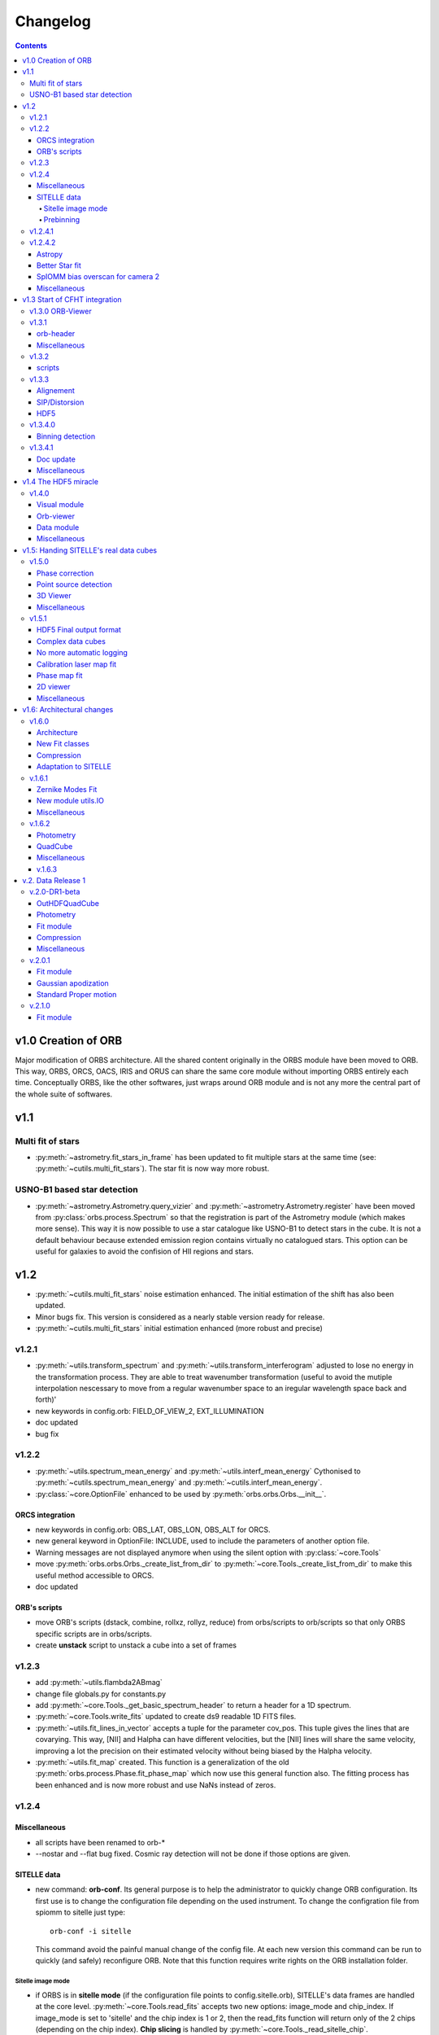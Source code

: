Changelog
#########

.. contents::
   
v1.0 Creation of ORB
********************

Major modification of ORBS architecture. All the shared content
originally in the ORBS module have been moved to ORB. This way, ORBS,
ORCS, OACS, IRIS and ORUS can share the same core module without
importing ORBS entirely each time. Conceptually ORBS, like the other
softwares, just wraps around ORB module and is not any more the
central part of the whole suite of softwares.

v1.1
****

Multi fit of stars
==================

* :py:meth:`~astrometry.fit_stars_in_frame` has been updated to fit
  multiple stars at the same time (see:
  :py:meth:`~cutils.multi_fit_stars`). The star fit is now way more
  robust.

USNO-B1 based star detection
============================

* :py:meth:`~astrometry.Astrometry.query_vizier` and
  :py:meth:`~astrometry.Astrometry.register` have been moved from
  :py:class:`orbs.process.Spectrum` so that the registration is part of
  the Astrometry module (which makes more sense). This way it is now
  possible to use a star catalogue like USNO-B1 to detect stars in the
  cube. It is not a default behaviour because extended emission region
  contains virtually no catalogued stars. This option can be useful for
  galaxies to avoid the confision of HII regions and stars.

v1.2
****

* :py:meth:`~cutils.multi_fit_stars` noise estimation
  enhanced. The initial estimation of the shift has also been updated.

* Minor bugs fix. This version is considered as a nearly stable
  version ready for release.

* :py:meth:`~cutils.multi_fit_stars` initial estimation enhanced (more
  robust and precise)
    
v1.2.1
======

* :py:meth:`~utils.transform_spectrum` and
  :py:meth:`~utils.transform_interferogram` adjusted to lose no energy
  in the transformation process.  They are able to treat wavenumber
  transformation (useful to avoid the mutiple interpolation nescessary
  to move from a regular wavenumber space to an iregular wavelength
  space back and forth)'
    
* new keywords in config.orb: FIELD_OF_VIEW_2, EXT_ILLUMINATION
    
* doc updated
    
* bug fix

v1.2.2
======

* :py:meth:`~utils.spectrum_mean_energy` and
  :py:meth:`~utils.interf_mean_energy` Cythonised to
  :py:meth:`~cutils.spectrum_mean_energy` and
  :py:meth:`~cutils.interf_mean_energy`.

* :py:class:`~core.OptionFile` enhanced to be used by
  :py:meth:`orbs.orbs.Orbs.__init__`.

ORCS integration
----------------

* new keywords in config.orb: OBS_LAT, OBS_LON, OBS_ALT for ORCS.

* new general keyword in OptionFile: INCLUDE, used to include the
  parameters of another option file.

* Warning messages are not displayed anymore when using the silent
  option with :py:class:`~core.Tools`

* move :py:meth:`orbs.orbs.Orbs._create_list_from_dir` to
  :py:meth:`~core.Tools._create_list_from_dir` to make this useful
  method accessible to ORCS.

* doc updated


ORB's scripts
-------------

* move ORB's scripts (dstack, combine, rollxz, rollyz, reduce) from
  orbs/scripts to orb/scripts so that only ORBS specific scripts are
  in orbs/scripts.

* create **unstack** script to unstack a cube into a set of frames

v1.2.3
======

* add :py:meth:`~utils.flambda2ABmag`

* change file globals.py for constants.py

* add :py:meth:`~core.Tools._get_basic_spectrum_header` to return a
  header for a 1D spectrum.

* :py:meth:`~core.Tools.write_fits` updated to create ds9 readable 1D
  FITS files.

* :py:meth:`~utils.fit_lines_in_vector` accepts a tuple for the
  parameter cov_pos. This tuple gives the lines that are
  covarying. This way, [NII] and Halpha can have different velocities,
  but the [NII] lines will share the same velocity, improving a lot
  the precision on their estimated velocity without being biased by
  the Halpha velocity.

* :py:meth:`~utils.fit_map` created. This function is a generalization
  of the old :py:meth:`orbs.process.Phase.fit_phase_map` which now use
  this general function also. The fitting process has been enhanced
  and is now more robust and use NaNs instead of zeros.

v1.2.4
======

Miscellaneous
-------------

* all scripts have been renamed to orb-*

* --nostar and --flat bug fixed. Cosmic ray detection will not be done
  if those options are given.

SITELLE data
------------

* new command: **orb-conf**. Its general purpose is to help the
  administrator to quickly change ORB configuration. Its first use is
  to change the configuration file depending on the used
  instrument. To change the configration file from spiomm to sitelle
  just type::

    orb-conf -i sitelle

  This command avoid the painful manual change of the config file. At
  each new version this command can be run to quickly (and safely)
  reconfigure ORB. Note that this function requires write rights on
  the ORB installation folder.

Sitelle image mode
~~~~~~~~~~~~~~~~~~

* if ORBS is in **sitelle mode** (if the configuration file points to
  config.sitelle.orb), SITELLE's data frames are handled at the core
  level. :py:meth:`~core.Tools.read_fits` accepts two new options:
  image_mode and chip_index. If image_mode is set to 'sitelle' and the
  chip index is 1 or 2, then the read_fits function will return only
  of the 2 chips (depending on the chip index). **Chip slicing** is
  handled by
  :py:meth:`~core.Tools._read_sitelle_chip`. :py:meth:`~core.Cube.__getitem__`
  has also been modified in the same way with the same new options. A
  parameter line can now be added to the very first line of the image
  list passed to the :py:class:`~core.Cube`. This line must be
  something like::
    
    # sitelle 1

  If the first keyword is sitelle, the second keyword is understood as
  the chip index to read. This way, :py:class:`~core.Cube` understand
  that the data is SITELLE's data and what chip has to be read.

* :py:meth:`~core.Tools._create_list_from_dir` now accepts the options
  image_mode and chip_index and creates the parameter line at the very
  beginning of the output file list.

* **overscan** :py:meth:`~core.Tools._read_sitelle_chip` automatically
  substract the bias level given by the overscan areas of the returned
  image. This default behaviour can be canceled in the future.

Prebinning
~~~~~~~~~~

Used for faster computation of big data set. It
can also be useful if the user simply wants binned data. At the user
level only one option must be passed to the option file::

  PREBINNING 2 # Data is prebinned by 2

.. warning:: The real binning of the original data must be kept to the
   same values. The user must no modify the the values of BINCAM1 and
   BINCAM2.

* if this option is set :py:meth:`~core.Tools._create_list_from_dir`
  just adds the following directive at the beginning of the image list
  file::

    # prebinning 2

* :py:meth:`~core.Tools.read_fits` accepts the option
  'binning'. :py:meth:`~core.Tools._image_binning` has been created to
  bin 2D data efficiently. :py:meth:`~core.Cube.__getitem__` has been
  modified to read and treat transparently the new prebinning
  directive that is added at the beginning of an image list file.


v1.2.4.1
========

* Enhanced frame
  registration. :py:meth:`~astrometry.Astrometry.register` now takes
  full advantage of the multi fit of stars and filters the best stars
  by SNR. A double fit is also done at the beginning to ensure that
  the positions pattern is the best possible.

* bug fix, minimum number of good fitted pixels in a column for a
  phase fit lowered to 1/3 of the column length instead of 1/2.

v1.2.4.2
========

Astropy
-------

Astropy (http://www.astropy.org/) is definitly needed, pyfits and
pywcs standalone modules are not needed anymore by ORBS (but they
still can be used by other modules ;) even modules imported by ORBS so
becarefull before removing them)

* PYFITS: now imported from astropy.io.fits
* PYWCS: now imported from astropy.wcs


Better Star fit
---------------

* :py:meth:`~cutils.multi_fit_stars`: tilted background added to the model

* detected stars are selected not too far from the center of the
  frame

* star box coeff set to 10 instead of 7 to get a better sky statistic
  around stars.


SpIOMM bias overscan for camera 2
---------------------------------

When it exists, the bias overscan created with each frame of the
camera 2 is used to remove automatically the bias. Note that in this
case **the path to the bias frames must not be given to ORBS** because
ORBS will try to create a master bias and remove it at step 3. In
fact, the mean of the master bias will be near 0 because the overscan
is removed from the bias frames also. The impact of giving the path to
the bias frame is thus not dramatic. But it is better not to give it.

Miscellaneous
-------------
* :py:meth:`~astrometry.Astrometry.register` optimization routine is
  based on a least square fit instead of a powell algorithm.

* transfered :py:meth:`~cutils.part_value` from OACS cutils.

* :py:meth:`~astrometry.Astrometry.get_alignment_vectors` simplified
  because the multi fit mode is now robust enough to remove all which
  was written for the preceding individual fit mode.

* :py:meth:`~utils.indft`, :py:meth:`~cutils.indft` added to compute
  Inverse Non-uniform Discret Fourier Transform (INDFT). New option
  **sampling_vector** in :py:meth:`~utils.transform_spectrum` to give
  the possibility to compute an INDFT by giving a non-uniform sampling
  vector.

v1.3 Start of CFHT integration
******************************

v1.3.0 ORB-Viewer
=================

A viewer based on Ginga (https://github.com/ejeschke/ginga) has been
added to ORB (scripts/**orb-viewer**). It can be used to analyse
reduced data cube (spectral cube) or raw interferometric cubes. Basic
functionalities (fft, spectrum fit, image operations ...)  have been
implemented.

v1.3.1
======

orb-header
----------

script **orb-header** added to display and manipulate headers of FITS
files.


Miscellaneous
-------------

* All classes which inherit from :py:class:`~core.Tools` can be passed
  all Tools arguments even if the __init__ method has been
  reimplemented (a new cofiguration file path can thus be defined
  easily)

* :py:meth:`~astrometry.Astrometry.register` enhanced to compute scale
  only at the center of the frame. This function can now be used to
  compute the optical distorsion pattern of an image.

* :py:meth:`~astrometry.fit_star`: 'saturation' option added to avoid
  saturated pixels during a the fit of a star. Allows for saturated
  star reconstruction of the real flux.


* :py:meth:`~utils.compute_line_fwhm`,
  py:meth:`~utils.compute_line_shift`
  py:meth:`~utils.compute_radial_velocity` transfered from ORCS to
  ORB.


* script **orb-dstack** can be given a directory instead of a file
  list. It is now able to filter SITELLE files to get only the
  'object', 'dark' or 'flat' type files.

v1.3.2
======

* :py:meth:`~core.Tools._read_sitelle_chip` : bias is now computed on
  half of the overscan part, because the pixel on the very border of
  the overscan have a bad value.

* order 0: all functions in :py:mod:`~utils` which need the order
  parameter have been modified to accept order 0 only when possible
  (e.g. :py:meth:`~utils.transform_interferogram` cannot give an
  output in nm at order 0). If the order 0 is not possible, those
  functions raise an Exception.

* :py:meth:`~cutils.map_me` added to map the modulation efficiency on
  a laser frame.

* :py:meth:`~astrometry.aperture_photometry` has been made more robust
  to NaNs

* config files updated for SpIOMM and SITELLE.

scripts
-------

* **orb-aligner**: graphical inteface created to help in
  manually align images if needed.

* **orb-bin**: script made to bin images.

* **orb-header** changed a lot to manage list of files and output list
  of keyword values.

* **orb-viewer** updated to manage SITELLE's files better

v1.3.3
======

Alignement
----------

The alignment procedure has been completely changed and is now more
than ten times faster. Two steps only are required: One brute force
step (:py:meth:`astrometry.Astrometry.brute_force`) based on fast
photometry and a fine fit step to get all alignment parameters.

:py:class:`astrometry.Aligner` has been created which manage the
alignment procedure.


SIP/Distorsion
--------------

Computation of the SIP (Simple Imaging Polynomial) distorsion
correction has been implemented in
:py:meth:`astrometry.Astrometry.register`. All the geometrical
transformation functions in :py:mod:`utils` and the multi star
fitting procedure :py:meth:`astrometry.fit_stars_in_frame` have been
updated.


HDF5
----

:py:class:`astrometry.StarsParams` saves its data in HDF5 format to
provide an easier and more robust way of accessing and viewing the
parameters. The module h5py is now required to use ORB.


v1.3.4.0
========

Binning detection
-----------------

* keywords **CAM1_DETECTOR_SIZE_X**, **CAM1_DETECTOR_SIZE_Y**,
  **CAM2_DETECTOR_SIZE_X**, **CAM2_DETECTOR_SIZE_Y** added to the
  configuration file to help automatic detection of the image
  binning.

* :py:meth:`~utils.compute_binning` added to compute image binning.



v1.3.4.1
========


Doc update
----------


Miscellaneous
-------------

* :py:meth:`~utils.optimize_phase` added to optimize a linear phase
  vector based on the minimization of the imaginary part. Can be used
  to get the phase of a laser spectrum (with no continuum emission).



v1.4 The HDF5 miracle
*********************

All ORBS internal cubes used for computation have been passed to an
HDF5 format which makes data loading incredibly faster. If those
changes have small effects on small data cubes like SpIOMM data, it
changes a lot the computation time on SITELLE's data cubes (passing
from ~10 hours to 6.5 hours on a 16 procs machine).

The HDF5 format is also very useful to display large data cubes with
**orb-viewer** without loading the full cube in memory.


v1.4.0
======

* :py:class:`~core.HDFCube` created. It inherits of
  :py:class:`~core.Cube` but it is built over an HDF5 cube. An HDF5
  cube is similar to a frame-divided cube but all the frames are
  merged in one HDF5 file. Only some specific methods (especially the
  __getitem__ special method) had to be rewritten.

* :py:class:`~core.OutHDFCube` created. The classes
  :py:class:`~core.HDFCube` and :py:class:`~core.Cube` have been built
  to read data but not to write it.  :py:class:`~core.OutHDFCube` has
  been designed to write an HDF5 cube containing the transformed data.

* :py:meth:`~core.Cube.export` modified to export any cube (e.g. a
  frame divided FITS cube) in HDF5 format.

* script **orb-dstack** can also export a cube in hdf5 format.

Visual module
-------------

New module created :py:mod:`orb.visual` aimed to contain basic visual
classes to construct viewer in other ORB softwares like ORBS, IRIS,
ORCS...

* :py:class:`orb.visual.BaseViewer`, :py:class:`orb.visual.PopupWindow`,
  :py:class:`orb.visual.HeaderWindow`, :py:class:`orb.visual.ZPlotWindow`
  created to display FITS/HDF5 cubes.

Orb-viewer
----------

The basic viewer **orb-viewer** has been completly rewritten. It has
less functionnality than the previous one, but it is nearly bug-free
and much better coded. Its frame will serve as a basic frame for more
specialized viewer (e.g. **iris-viewer** of IRIS and other to come for
ORCS).


Data module
-----------

Module :py:mod:`~data` used to propagate uncertainty when doing
operations on 1D or 2D data. Useful for IRIS and OACS.

* :py:class:`~data.Data1D`, :py:class:`~data.Data2D`,
  :py:class:`~data.Data` and some convenience functions created.

Miscellaneous
-------------

:py:meth:`orb.astrometry.StarsParams.load_stars_parameters` and
:py:meth:`orb.astrometry.StarsParams.save_stars_parameters` changed to
output the parameters in HDF5 format. saving and loading is much
more efficient.


v1.5: Handing SITELLE's real data cubes
***************************************

v1.5.0
======

Phase correction
----------------

SITELLE's phase map is nearly ideal so that a **better kind of phase
correction is possible**. Now, the 'order 0 phase map' depends only on
the OPD path i.e. the incident angle of the light (if we consider that
the surfaces ot the interferometer's optics are perfect, which seems
to be a good enough assumption up to now). The order 0 phase map can
thus be modeled directly from the calibration laser map which gives
the incident angle at each pixels. As the calibration laser map can be
tilted (2 angles along X and Y axes) and rotated around its center,
the model must take into account all those 3 parameters.

There are at least two major **advantages**:

  * We have an **understood model** with physical parameters to fit
    the phase map (and the fitting approximation is really great,
    giving a gaussian shaped error distribution with no apparent bias
    or skewness).

  * **We get the real calibration laser map** which corresponds to the
    scientific cube and not a calibration laser map taken in different
    conditions (gravity vector, temperature and so on).

* :py:meth:`~utils.tilt_calibration_laser_map` and :py:meth:`~utils.fit_sitelle_phase_map` created to fit a sitelle's phase map.

Point source detection
----------------------

:py:meth:`~astrometry.Astrometry.detect_all_sources` detects all
point sources in a cube (HII regions, distant galaxies, stars and
filamentary knots can be detected). This method is used to shield the
point sources during the cosmic ray detection and will be certainly
useful for automatic point source extraction.

3D Viewer
---------

A 3D viewer has been created (**orb-viewer3d**) based on vispy library
(http://vispy.org) which is an easy to use OpenGL API. It is still at
a development level but it works well enough to travel into spectral cubes and  make beautiful 3D videos.

Miscellaneous
-------------

:py:meth:`~utils.transform_interferogram` does not make any use of the
old low resolution phase computation
(:py:meth:`~utils.get_lr_phase`). The phase can be directly obtained
at the output and the internally computed phase used for auto-phasing
is also obtained with this function. A low resolution phase is no more
useful as it does not give a better precisin on the fit. A full
length phase vector is now computed every time the phase is needed.



v1.5.1
======


HDF5 Final output format
------------------------

The final output format is now an HDF5 cube. A FITS cube can then be
obtained by using the script **orb-extract**. The HDF5 cube can be
handled directly by ORCS.

Complex data cubes
------------------

:py:class:`~core.HDFCube` and :py:class:`~core.OutHDFCube` now handles
complex data sets. If a complex data cube is opened returned data will
be complex. The user of the class must make sure that the complex data
is not hardly cast to float (a warning is raised in this case).

The full complex spectral cube is generated whichs helps in checking
that the energy contained in the imaginary part is a small percentage
of the energy contained in the real part, giving the possibility to
check if the phase correction is correct. This check is made during
the calibration step.

No more automatic logging
-------------------------

Automatic logging originally handled by :py:class:`~core.Tools` is now
handled by :py:class:`~core.Logger` which must be initialised by the
main script. No more logfile name has to be passed to
:py:class:`~core.Tools` or its subclasses.


:py:class:`~core.Tools` which was used to ensure the use of the same
logfile for all the launched processes has also been suppressed.


Calibration laser map fit
-------------------------

:py:meth:`~utils.fit_calibration_laser_map`: The residual of the
modelized fit of the calibration laser map is now fitted with a 2D
polynomial. The precision is of the order of 10 m/s which gives enough
precision to remove the fitting error on small calibration laser
cubes. This error could be seen as small fringes on high precision
velocity maps. It is thus better to fit the obtained calibration laser
map when it is used to calibrate a cube. The script
**orbs-fit-calibration-laser-map** hase been created for that.


Phase map fit
-------------

:py:meth:`~utils.simulate_calibration_laser_map`, 
:py:meth:`~utils.fit_calibration_laser_map` and 
:py:meth:`~utils.fit_sitelle_phase_map` have been updated to deliver 
a much more precise fit. But you must note that the calibration laser 
map delivered during the fitting procedure is still not good enough
for using as a real calibration laser map. this comes from the
residual which must be taken into account. This might come in the
future (see above).

2D viewer
---------

2D Viewer has been updated to handle colormaps. Different shapes
(circle and square) and different combining methods (mean, median,
sum) of the regions are possible. A fitting module process has been
added to the spectrum window. Some bugs have also been corrected.


Miscellaneous
-------------

* :py:meth:`~astrometry.aperture_photometry` and
  :py:meth:`~astrometry.fit_stars_in_frame` can now return
  photometrical data without background sustraction. This is used in
  source extraction (less noisy for faint sources).


* The implementation of :py:meth:`~core.Cube.get_quadrant_dims` has
  been moved to :py:meth:`~core.Tools.get_quadrant_dims`.

* :py:meth:`~cutils.nanbin_image` and
  :py:meth:`~cutils.unbin_image` created to bin and unbin images
  during phase maps fitting. It permits to accelerate the process a
  lot without losing precision.

* :py:meth:`~utils.compute_line_fwhm` now computes the line fwhm
  from the number of steps on the longest side of the interferogram
  (before this was computed from the total number of steps of a
  symmetric interferogram, so generally two times more steps than in
  this version).

v1.6: Architectural changes
***************************

v1.6.0
======

A lot of changes have been made. Only the most important are summarized.

Architecture
------------

The old orb/utils.py has been transformed into a real module:
:ref:`utils-module`, utils function have been ordered by type:
astrometry, fft, spectrum, vector, image, stats, parallel, web ...

A Gaussian convoluted with a Sinc line can now be fitted using a
function created by Simon Prunet, see: :py:meth:`~cutils.sincgauss1d`


New Fit classes
---------------

The whole fit concept has been enhanced. A fitting module has been
created (:py:mod:`~fit`, see :ref:`fit-module`) It is now governed by a Fit class
(:py:class:`fit.FitVector`) which can aggregates models based on a
Template class (:py:class:`fit.Model`).

Compression
-----------

A small compression of the HDF5 files is now automaticcaly done. It
slows the process but makes the siez of the reduction file on disk
much smaller.

Adaptation to SITELLE
---------------------

**Phase correction** and **cosmic-ray detection** have been reworked. Cosmic
ray detection now uses both cubes and is much more robust than before.


v.1.6.1
=======


Zernike Modes Fit
-----------------

* External module :py:mod:`orb.ext.zern` added to fit Zernike
  modes. This module has been created by Tim van Werkhoven
  (werkhoven@strw.leidenuniv.nl).

New module utils.IO
-------------------

* module :py:mod:`orb.utils.io` created to put input/output functions
  related to write/read FITS and HDF5 single files.

Miscellaneous
-------------

* :py:meth:`~astrometry.Astrometry.brute_force_guess` Brute force
  guess extended to cover a wider region by default. Initial guess on
  dx and dy can be very rough. All alignement are successful on
  SITELLE with the same set of parameters even with major optics
  change.



* :py:meth:`~cutils.get_nm_axis_step`,
  :py:meth:`~cutils.get_nm_axis_max`,
  :py:meth:`~cutils.get_nm_axis_min`,
  :py:meth:`~cutils.get_cm1_axis_step`,
  :py:meth:`~cutils.get_cm1_axis_max`,
  :py:meth:`~cutils.get_cm1_axis_min`, changed to take into account the
  fact that the spectral axis created from
  :py:meth:`orb.utils.fft.transform_interferogram` has 1 sample less than
  expected to keep the same number of sample at the input and the
  output.

* :py:mod:`orb.viewer` updated for the last matplotlib version (1.5.1).


v.1.6.2
=======


Photometry
----------

* Standard class moved from orbs/process.py to core.py.
* new utils/photometry.py


QuadCube
--------

* New major upgrade working.

Miscellaneous
-------------

* brute_force_guess made more robust (frame is cleaned from all other
  things than detected stars to remove bad brilliant object
  --e.g. saturated stars--)
* brute_force_guess made faster by moving the core functions to
  cutils.py

v.1.6.3
-------

* star photometry is now computed on the axis at the center of the
  frame instead of the axis at 0 degrees (interferometer axis). This
  way the filter and standrd curve are well centered instead of beeing
  moved too much to the left and cut (which was resulting in an
  underestimation of a few percent on the std star theoretical flux).

* :py:meth:`~astrometry.Astrometry.register` : registration is now
  only made by photometry optimization (brute force) and does not rely
  on fit because the distorsion are too big to give correct fit
  results. If it can be less precise (a precision better than 1 pixel
  is impossible by definition) it is much more robust. Note that after
  all distorsion are bigger than 3 to 4 pixels.


v.2. Data Release 1
*******************

This is a major version corresponding to the first Data Release of
SITELLE made in March 2016.

v.2.0-DR1-beta
==============

OutHDFQuadCube
--------------

Quad divided HDF cube. Much much faster when dealing with quads or
spectra. This is now the default HDF5 cube for the final output and
all the spectrum related processes like spectrum computation and
calibration.

Photometry
----------

* Standard class moved from ORBS to ORB. This class manage standard
  related files and compute a estimated flux in a frame.

* A lot has been developped to compute a precise estimation of the
  number of counts. All the functions related to photometry have been
  stored in utils/photometry.py.


Fit module
----------

The fit module is now stable and robust. Models can be easily created
and aggregated to a global model. Model for continuum, emission lines
and filter have been designed.


Compression
-----------

Compression has been removed. Even a small compression slows down the
process too much.It could be used for archiving though.


Miscellaneous
-------------

* smoothing_deg option in
  :py:meth:`orb.utils.fft.transform_interferogram` has 1 sample less
  than replaced by a more robust smoothing_coeff option. The smoohting
  degree is now defined as smoothing_coeff * interferogram_size. In a
  general way the smoothing degree (the number of samples smoothed at
  a transition between a part of zeros and a part of signal in the
  interferogram) is now bigger because -25/+100 interferogram present
  a very sharp transition on the left side which is very near ZPD and
  create large wiggles in the spectra. A higher smoothing degree is the solution.


v.2.0.1
=======

Fit module
----------

* :py:meth:`~cutils.sincgauss1d`: sigma minimum limit set at
  1e-5. Below this value a pure sinc is returned.

* small bug correction


Gaussian apodization
--------------------

* A new set of Gaussian window function can be used
  (:py:meth:`̀orb.utils.fft.gaussian_window`). Norton-Beer apodization
  functions are nto be used anymore.

Standard Proper motion
----------------------

* Standard table has been update with Oke (1990) standard list. see
  http://www.eso.org/sci/observing/tools/standards/spectra/okestandards.html

* proper motion can be extracted from standard table
  ('data/std_table.orb') and the real radec at a given moment can be
  computed (see :py:meth:`̀orb.utils.astrometry.compute_radec_pm`)


v.2.1.0
=======


Fit module
----------

* core fit function :py:meth:`scipy.optimize.leastsq` replaced by
  :py:meth:`scipy.optimize.curve_fit` which computes the covariance
  matrix itself. Returned uncertainties on the fitted parameters are
  now much better calculated. The estimation has been tested against a
  real measurement (through simulations with random noise) and shows a
  perfect accordance over multiple decades of noise from a SNR of 1000
  down to a SNR of 10. The fitting algorithm is still a
  Levenberg-Marquardt.


* MCMC: Markov chain Monte-Carlo algorithm can be used to compute
  uncertainty on the fit parameters. This function has not been
  extensively tested and does not seem to provide much better
  estimation for a decent computing time (only 10 or 20 times longer
  than fit alone). Can be used to check posterior probability
  distribution on the fit parameters.

* Fit is automatically tried again with a slight random change of the
  initial parameters if the convergence is too fast and no error
  estimation can be found via L-M algorithm. After a certain number of
  retries error is estimated via MCMC.

* flux is now computed with analytic error propagation for sinc,
  gaussian and sincgauss (see :py:class:`orb.data` and
  :py:meth:`orb.utils.spectrum.sincgauss1d_flux`)
